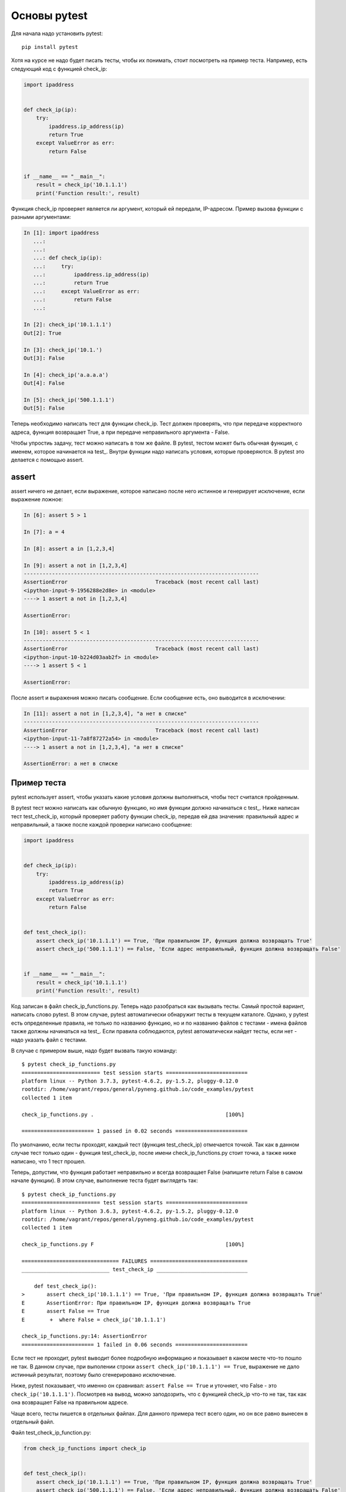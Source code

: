 Основы pytest
-------------

Для начала надо установить pytest:

::

    pip install pytest

Хотя на курсе не надо будет писать тесты, чтобы их понимать, стоит
посмотреть на пример теста. Например, есть следующий код с функцией
check_ip:

.. code:: python

    import ipaddress


    def check_ip(ip):
        try:
            ipaddress.ip_address(ip)
            return True
        except ValueError as err:
            return False


    if __name__ == "__main__":
        result = check_ip('10.1.1.1')
        print('Function result:', result)

Функция check_ip проверяет является ли аргумент, который ей передали,
IP-адресом. Пример вызова функции с разными аргументами:

.. code:: python

    In [1]: import ipaddress
       ...:
       ...:
       ...: def check_ip(ip):
       ...:     try:
       ...:         ipaddress.ip_address(ip)
       ...:         return True
       ...:     except ValueError as err:
       ...:         return False
       ...:

    In [2]: check_ip('10.1.1.1')
    Out[2]: True

    In [3]: check_ip('10.1.')
    Out[3]: False

    In [4]: check_ip('a.a.a.a')
    Out[4]: False

    In [5]: check_ip('500.1.1.1')
    Out[5]: False

Теперь необходимо написать тест для функции check_ip. Тест должен
проверять, что при передаче корректного адреса, функция возвращает True,
а при передаче неправильного аргумента - False.

Чтобы упростиь задачу, тест можно написать в том же файле. В pytest,
тестом может быть обычная функция, с именем, которое начинается на
test_. Внутри функции надо написать условия, которые проверяются. В
pytest это делается с помощью assert.

assert
~~~~~~

assert ничего не делает, если выражение, которое написано после него
истинное и генерирует исключение, если выражение ложное:

.. code:: python

    In [6]: assert 5 > 1

    In [7]: a = 4

    In [8]: assert a in [1,2,3,4]

    In [9]: assert a not in [1,2,3,4]
    ---------------------------------------------------------------------------
    AssertionError                            Traceback (most recent call last)
    <ipython-input-9-1956288e2d8e> in <module>
    ----> 1 assert a not in [1,2,3,4]

    AssertionError:

    In [10]: assert 5 < 1
    ---------------------------------------------------------------------------
    AssertionError                            Traceback (most recent call last)
    <ipython-input-10-b224d03aab2f> in <module>
    ----> 1 assert 5 < 1

    AssertionError:

После assert и выражения можно писать сообщение. Если сообщение есть,
оно выводится в исключении:

.. code:: python

    In [11]: assert a not in [1,2,3,4], "а нет в списке"
    ---------------------------------------------------------------------------
    AssertionError                            Traceback (most recent call last)
    <ipython-input-11-7a8f87272a54> in <module>
    ----> 1 assert a not in [1,2,3,4], "а нет в списке"

    AssertionError: а нет в списке

Пример теста
~~~~~~~~~~~~

pytest использует assert, чтобы указать какие условия должны
выполняться, чтобы тест считался пройденным.

В pytest тест можно написать как обычную функцию, но имя функции должно
начинаться с test_. Ниже написан тест test_check_ip, который
проверяет работу функции check_ip, передав ей два значения: правильный
адрес и неправильный, а также после каждой проверки написано сообщение:

.. code:: python

    import ipaddress


    def check_ip(ip):
        try:
            ipaddress.ip_address(ip)
            return True
        except ValueError as err:
            return False


    def test_check_ip():
        assert check_ip('10.1.1.1') == True, 'При правильном IP, функция должна возвращать True'
        assert check_ip('500.1.1.1') == False, 'Если адрес неправильный, функция должна возвращать False'


    if __name__ == "__main__":
        result = check_ip('10.1.1.1')
        print('Function result:', result)

Код записан в файл check_ip_functions.py. Теперь надо разобраться как
вызывать тесты. Самый простой вариант, написать слово pytest. В этом
случае, pytest автоматически обнаружит тесты в текущем каталоге. Однако,
у pytest есть определенные правила, не только по названию функцию, но и
по названию файлов с тестами - имена файлов также должны начинаться на
test_. Если правила соблюдаются, pytest автоматически найдет тесты,
если нет - надо указать файл с тестами.

В случае с примером выше, надо будет вызвать такую команду:

::

    $ pytest check_ip_functions.py
    ========================= test session starts ==========================
    platform linux -- Python 3.7.3, pytest-4.6.2, py-1.5.2, pluggy-0.12.0
    rootdir: /home/vagrant/repos/general/pyneng.github.io/code_examples/pytest
    collected 1 item

    check_ip_functions.py .                                          [100%]

    ======================= 1 passed in 0.02 seconds =======================

По умолчанию, если тесты проходят, каждый тест (функция test_check_ip)
отмечается точкой. Так как в данном случае тест только один - функция
test_check_ip, после имени check_ip_functions.py стоит точка, а
также ниже написано, что 1 тест прошел.

Теперь, допустим, что функция работает неправильно и всегда возвращает
False (напишите return False в самом начале функции). В этом случае,
выполнение теста будет выглядеть так:

::

    $ pytest check_ip_functions.py
    ========================= test session starts ==========================
    platform linux -- Python 3.6.3, pytest-4.6.2, py-1.5.2, pluggy-0.12.0
    rootdir: /home/vagrant/repos/general/pyneng.github.io/code_examples/pytest
    collected 1 item

    check_ip_functions.py F                                          [100%]

    =============================== FAILURES ===============================
    ____________________________ test_check_ip _____________________________

        def test_check_ip():
    >       assert check_ip('10.1.1.1') == True, 'При правильном IP, функция должна возвращать True'
    E       AssertionError: При правильном IP, функция должна возвращать True
    E       assert False == True
    E        +  where False = check_ip('10.1.1.1')

    check_ip_functions.py:14: AssertionError
    ======================= 1 failed in 0.06 seconds =======================

Если тест не проходит, pytest выводит более подробную информацию и
показывает в каком месте что-то пошло не так. В данном случае, при
выполении строки ``assert check_ip('10.1.1.1') == True``, выражение не
дало истинный результат, поэтому было сгенерировано исключение.

Ниже, pytest показывает, что именно он сравнивал:
``assert False == True`` и уточняет, что False - это
``check_ip('10.1.1.1')``. Посмотрев на вывод, можно заподозрить, что с
функцией check_ip что-то не так, так как она возвращает False на
правильном адресе.

Чаще всего, тесты пишется в отдельных файлах. Для данного примера тест
всего один, но он все равно вынесен в отдельный файл.

Файл test_check_ip_function.py:

.. code:: python

    from check_ip_functions import check_ip


    def test_check_ip():
        assert check_ip('10.1.1.1') == True, 'При правильном IP, функция должна возвращать True'
        assert check_ip('500.1.1.1') == False, 'Если адрес неправильный, функция должна возвращать False'

Файл check_ip_functions.py:

.. code:: python

    import ipaddress


    def check_ip(ip):
        #return False
        try:
            ipaddress.ip_address(ip)
            return True
        except ValueError as err:
            return False


    if __name__ == "__main__":
        result = check_ip('10.1.1.1')
        print('Function result:', result)

В таком случае, тест можно запустить не указывая файл:

::

    $ pytest
    ================= test session starts ========================
    platform linux -- Python 3.6.3, pytest-4.6.2, py-1.5.2, pluggy-0.12.0
    rootdir: /home/vagrant/repos/general/pyneng.github.io/code_examples/pytest
    collected 1 item

    test_check_ip_function.py .                              [100%]

    ================= 1 passed in 0.02 seconds ====================

